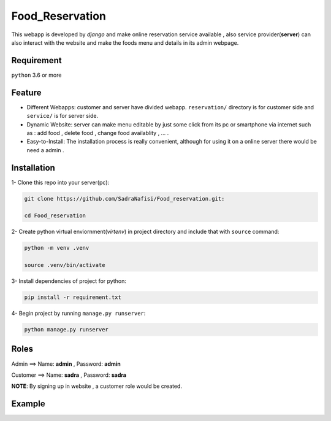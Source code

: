 #############
Food_Reservation
#############
This webapp is developed by *django* and make online reservation service available , also service provider(**server**) can also interact with the website and make the foods menu and details in its admin webpage.

Requirement
============
``python`` 3.6 or more

Feature
============
* Different Webapps: customer and server have divided webapp. ``reservation/`` directory is for customer side and ``service/`` is for server side.

* Dynamic Website: server can make menu editable by just some click from its pc or smartphone via internet such as : add food , delete food , change food availablity , ... .

* Easy-to-Install: The installation process is really convenient, although for using it on a online server there would be need a admin .

Installation
============

1- Clone this repo into your server(pc):

.. code-block:: bash

  git clone https://github.com/SadraNafisi/Food_reservation.git:

  cd Food_reservation

2- Create python virtual enviornment(*virtenv*) in project directory and include that with ``source`` command:

.. code-block:: bash

  python -m venv .venv

  source .venv/bin/activate

3- Install dependencies of project for python:

.. code-block:: bash

  pip install -r requirement.txt

4- Begin project by running ``manage.py runserver``:

.. code-block:: bash

  python manage.py runserver

Roles
=================
Admin ==> Name: **admin** , Password: **admin**

Customer ==> Name: **sadra** , Password: **sadra**

**NOTE**: By signing up in website , a customer role would be created.

Example
=============
.. raw:: html

   <div style="display: flex; justify-content: space-around;">
       <img src="screenshots/Login.png" alt="Login page" style="width: 850px;height:600px;">
       <img src="screenshots/Order_menu.png" alt="Food Menu" style="width: 850px;height:600px;">
       <img src="screenshots/SignUp.png" alt="SignUp page" style="width: 850px;height:600px;">
       <img src="screenshots/dashboard_view.png" alt="Dashboard page" style="width: 850px;height:600px;">
   </div>


